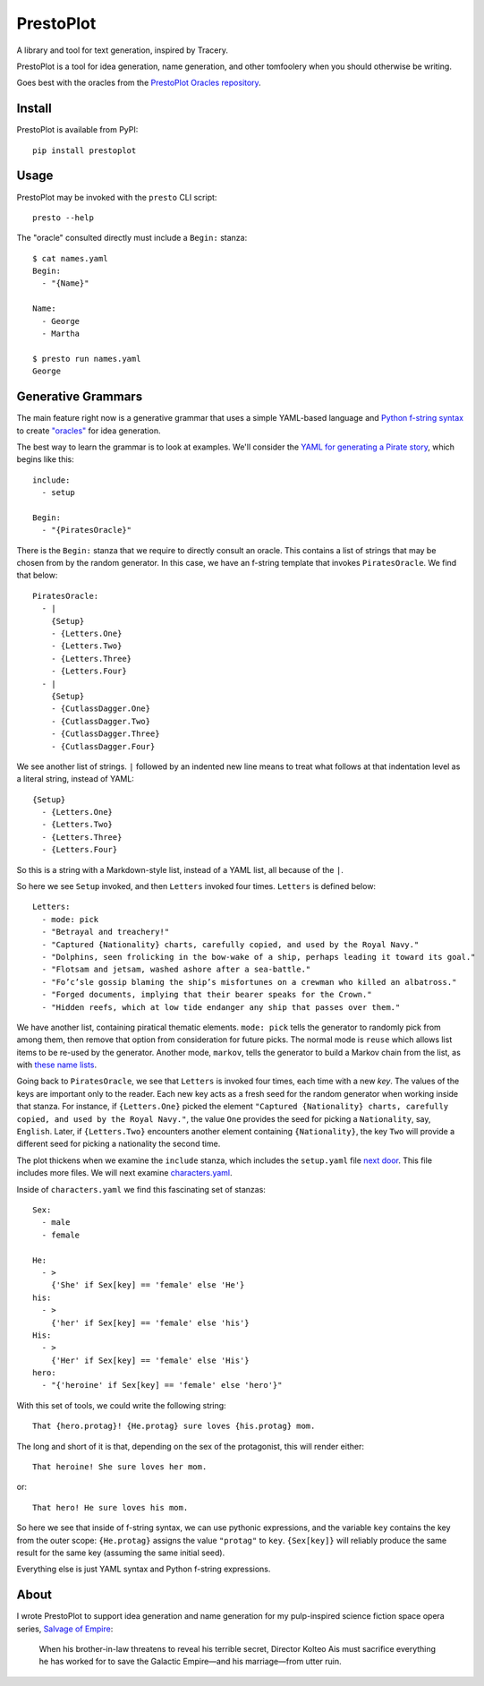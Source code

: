 PrestoPlot
==========

.. image:: https://img.shields.io/travis/eykd/prestoplot   :alt: Travis (.org)

A library and tool for text generation, inspired by Tracery.

PrestoPlot is a tool for idea generation, name generation, and other tomfoolery
when you should otherwise be writing.

Goes best with the oracles from the `PrestoPlot Oracles repository`_.

.. _PrestoPlot Oracles repository: https://github.com/eykd/prestoplot-oracles/

Install
-------

PrestoPlot is available from PyPI::

    pip install prestoplot

Usage
-----

PrestoPlot may be invoked with the ``presto`` CLI script::

    presto --help

The "oracle" consulted directly must include a ``Begin:`` stanza::

    $ cat names.yaml
    Begin:
      - "{Name}"

    Name:
      - George
      - Martha

    $ presto run names.yaml
    George


Generative Grammars
-------------------

The main feature right now is a generative grammar that uses a simple YAML-based
language and `Python f-string syntax`_ to create `"oracles"`_ for idea generation.

.. _"oracles": https://github.com/eykd/prestoplot-oracles/
.. _Python f-string syntax: https://realpython.com/python-f-strings/

The best way to learn the grammar is to look at examples. We'll consider the
`YAML for generating a Pirate story`_, which begins like this::

  include:
    - setup

  Begin:
    - "{PiratesOracle}"

.. _YAML for generating a Pirate story: https://github.com/eykd/prestoplot-oracles/blob/master/oracles/pirates.yaml

There is the ``Begin:`` stanza that we require to directly consult an oracle.
This contains a list of strings that may be chosen from by the random generator.
In this case, we have an f-string template that invokes ``PiratesOracle``. We
find that below::

  PiratesOracle:
    - |
      {Setup}
      - {Letters.One}
      - {Letters.Two}
      - {Letters.Three}
      - {Letters.Four}
    - |
      {Setup}
      - {CutlassDagger.One}
      - {CutlassDagger.Two}
      - {CutlassDagger.Three}
      - {CutlassDagger.Four}

We see another list of strings. ``|`` followed by an indented new line means to
treat what follows at that indentation level as a literal string, instead of
YAML::

  {Setup}
    - {Letters.One}
    - {Letters.Two}
    - {Letters.Three}
    - {Letters.Four}

So this is a string with a Markdown-style list, instead of a YAML list, all
because of the ``|``.

So here we see ``Setup`` invoked, and then ``Letters`` invoked four times.
``Letters`` is defined below::

  Letters:
    - mode: pick
    - "Betrayal and treachery!"
    - "Captured {Nationality} charts, carefully copied, and used by the Royal Navy."
    - "Dolphins, seen frolicking in the bow-wake of a ship, perhaps leading it toward its goal."
    - "Flotsam and jetsam, washed ashore after a sea-battle."
    - "Fo’c’sle gossip blaming the ship’s misfortunes on a crewman who killed an albatross."
    - "Forged documents, implying that their bearer speaks for the Crown."
    - "Hidden reefs, which at low tide endanger any ship that passes over them."

We have another list, containing piratical thematic elements. ``mode: pick``
tells the generator to randomly pick from among them, then remove that option
from consideration for future picks. The normal mode is ``reuse`` which allows
list items to be re-used by the generator. Another mode, ``markov``, tells the
generator to build a Markov chain from the list, as with `these name lists`_.

.. _these name lists: https://github.com/eykd/prestoplot-oracles/blob/master/oracles/names-markov.yaml

Going back to ``PiratesOracle``, we see that ``Letters`` is invoked four times,
each time with a new *key*. The values of the keys are important only to the
reader. Each new key acts as a fresh seed for the random generator when working
inside that stanza. For instance, if ``{Letters.One}`` picked the element
``"Captured {Nationality} charts, carefully copied, and used by the Royal
Navy."``, the value ``One`` provides the seed for picking a ``Nationality``,
say, ``English``. Later, if ``{Letters.Two}`` encounters another element
containing ``{Nationality}``, the key ``Two`` will provide a different seed for
picking a nationality the second time.

The plot thickens when we examine the ``include`` stanza, which includes the
``setup.yaml`` file `next door`_. This file includes more files. We will next examine `characters.yaml`_.

.. _next door: https://github.com/eykd/prestoplot-oracles/blob/master/oracles/setup.yaml
.. _characters.yaml: https://github.com/eykd/prestoplot-oracles/blob/master/oracles/characters.yaml

Inside of ``characters.yaml`` we find this fascinating set of stanzas::

  Sex:
    - male
    - female

  He:
    - >
      {'She' if Sex[key] == 'female' else 'He'}
  his:
    - >
      {'her' if Sex[key] == 'female' else 'his'}
  His:
    - >
      {'Her' if Sex[key] == 'female' else 'His'}
  hero:
    - "{'heroine' if Sex[key] == 'female' else 'hero'}"


With this set of tools, we could write the following string::

  That {hero.protag}! {He.protag} sure loves {his.protag} mom.

The long and short of it is that, depending on the sex of the protagonist, this
will render either::

  That heroine! She sure loves her mom.

or::

  That hero! He sure loves his mom.

So here we see that inside of f-string syntax, we can use pythonic expressions,
and the variable ``key`` contains the key from the outer scope: ``{He.protag}``
assigns the value ``"protag"`` to ``key``. ``{Sex[key]}`` will reliably produce
the same result for the same key (assuming the same initial seed).

Everything else is just YAML syntax and Python f-string expressions.


About
-----

I wrote PrestoPlot to support idea generation and name generation for my
pulp-inspired science fiction space opera series, `Salvage of Empire`_:

  When his brother-in-law threatens to reveal his terrible secret, Director Kolteo
  Ais must sacrifice everything he has worked for to save the Galactic Empire—and
  his marriage—from utter ruin.

.. _Salvage of Empire: https://eykd.net/salvage/

